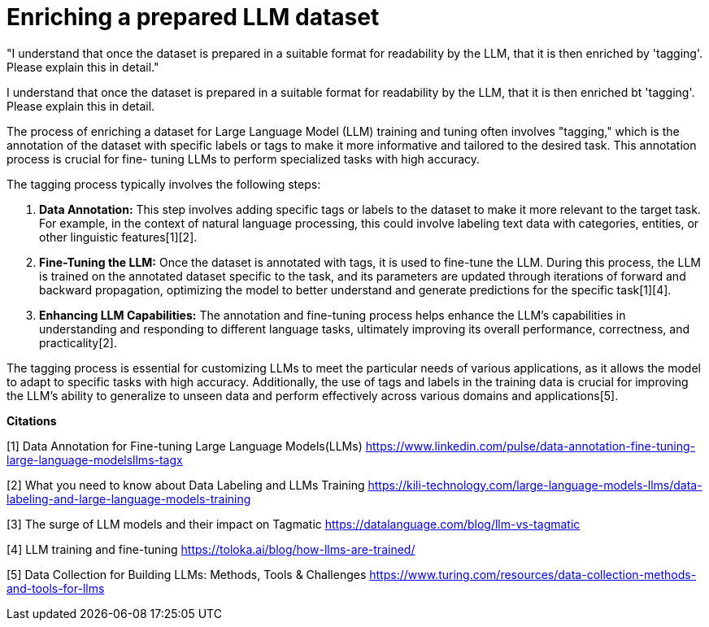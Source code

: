 # Enriching a prepared LLM dataset

"I understand that once the dataset is prepared in a suitable format for readability by the LLM, 
that it is then enriched by 'tagging'. Please explain this in detail." 

I understand that once the dataset is prepared in a suitable format for readability by the LLM, 
that it is then enriched bt 'tagging'. Please explain this in detail.

The process of enriching a dataset for Large Language Model (LLM) training and tuning often 
involves "tagging," which is the annotation of the dataset with specific labels or tags to make it 
more informative and tailored to the desired task. This annotation process is crucial for fine-
tuning LLMs to perform specialized tasks with high accuracy.

The tagging process typically involves the following steps:

1. **Data Annotation:** This step involves adding specific tags or labels to the dataset to make it
more relevant to the target task. For example, in the context of natural language processing, this 
could involve labeling text data with categories, entities, or other linguistic features[1][2].

2. **Fine-Tuning the LLM:** Once the dataset is annotated with tags, it is used to fine-tune the 
LLM. During this process, the LLM is trained on the annotated dataset specific to the task, and its 
parameters are updated through iterations of forward and backward propagation, optimizing the model
to better understand and generate predictions for the specific task[1][4].

3. **Enhancing LLM Capabilities:** The annotation and fine-tuning process helps enhance the LLM's 
capabilities in understanding and responding to different language tasks, ultimately improving its 
overall performance, correctness, and practicality[2].

The tagging process is essential for customizing LLMs to meet the particular needs of various 
applications, as it allows the model to adapt to specific tasks with high accuracy. Additionally, 
the use of tags and labels in the training data is crucial for improving the LLM's ability to 
generalize to unseen data and perform effectively across various domains and applications[5].

**Citations**

[1] Data Annotation for Fine-tuning Large Language Models(LLMs) 
https://www.linkedin.com/pulse/data-annotation-fine-tuning-large-language-modelsllms-tagx

[2] What you need to know about Data Labeling and LLMs Training 
https://kili-technology.com/large-language-models-llms/data-labeling-and-large-language-models-training

[3] The surge of LLM models and their impact on Tagmatic 
https://datalanguage.com/blog/llm-vs-tagmatic

[4] LLM training and fine-tuning 
https://toloka.ai/blog/how-llms-are-trained/

[5] Data Collection for Building LLMs: Methods, Tools & Challenges 
https://www.turing.com/resources/data-collection-methods-and-tools-for-llms

